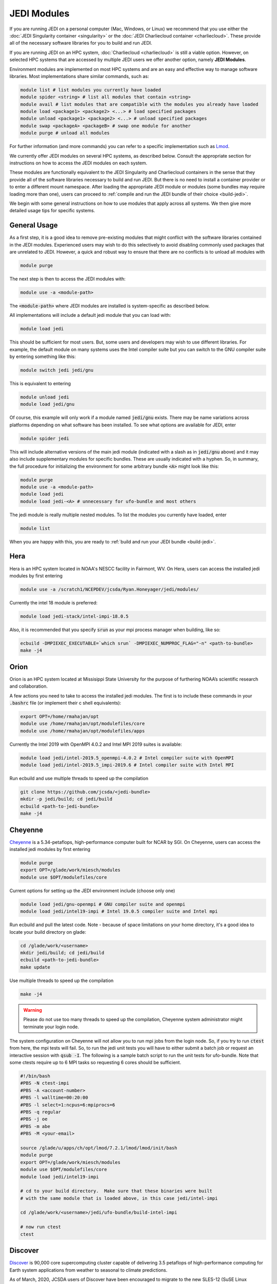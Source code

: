 .. _top-modules:

JEDI Modules
============

If you are running JEDI on a personal computer (Mac, Windows, or Linux) we recommend that you use either the :doc:`JEDI Singularity container <singularity>` or the :doc:`JEDI Charliecloud container <charliecloud>`.  These provide all of the necessary software libraries for you to build and run JEDI.

If you are running JEDI on an HPC system, :doc:`Charliecloud <charliecloud>` is still a viable option.  However, on selected HPC systems that are accessed by multiple JEDI users we offer another option, namely **JEDI Modules**.

Environment modules are implemented on most HPC systems and are an easy and effective way to manage software libraries.  Most implementations share similar commands, such as:

.. code :: bash

   module list # list modules you currently have loaded
   module spider <string> # list all modules that contain <string>
   module avail # list modules that are compatible with the modules you already have loaded
   module load <package1> <package2> <...> # load specified packages
   module unload <package1> <package2> <...> # unload specified packages
   module swap <packageA> <packageB> # swap one module for another
   module purge # unload all modules


For further information (and more commands) you can refer to a specific implementation such as `Lmod <https://lmod.readthedocs.io/en/latest/010_user.html>`_.

We currently offer JEDI modules on several HPC systems, as described below.   Consult the appropriate section for instructions on how to access the JEDI modules on each system.

These modules are functionally equivalent to the JEDI Singularity and Charliecloud containers in the sense that they provide all of the software libraries necessary to build and run JEDI.  But there is no need to install a container provider or to enter a different mount namespace.  After loading the appropriate JEDI module or modules (some bundles may require loading more than one), users can proceed to :ref:`compile and run the JEDI bundle of their choice <build-jedi>`.

We begin with some general instructions on how to use modules that apply across all systems.  We then give more detailed usage tips for specific systems.

General Usage
-------------

As a first step, it is a good idea to remove pre-existing modules that might conflict with the software libraries contained in the JEDI modules.  Experienced users may wish to do this selectively to avoid disabling commonly used packages that are unrelated to JEDI.  However, a quick and robust way to ensure that there are no conflicts is to unload all modules with

.. code :: bash

   module purge

The next step is then to access the JEDI modules with:

.. code :: bash

   module use -a <module-path>

The :code:`<module-path>` where JEDI modules are installed is system-specific as described below.

All implementations will include a default jedi module that you can load with:

.. code :: bash

   module load jedi

This should be sufficient for most users.  But, some users and developers may wish to use different libraries.  For example, the default module on many systems uses the Intel compiler suite but you can switch to the GNU compiler suite by entering something like this:

.. code :: bash

   module switch jedi jedi/gnu

This is equivalent to entering

.. code :: bash

   module unload jedi
   module load jedi/gnu

Of course, this example will only work if a module named :code:`jedi/gnu` exists.  There may be name variations across platforms depending on what software has been installed.  To see what options are available for JEDI, enter

.. code :: bash

   module spider jedi

This will include alternative versions of the main jedi module (indicated with a slash as in :code:`jedi/gnu` above) and it may also include supplementary modules for specific bundles.    These are usually indicated with a hyphen.  So, in summary, the full procedure for initializing the environment for some arbitrary bundle :code:`<A>` might look like this:

.. code :: bash

   module purge
   module use -a <module-path>
   module load jedi
   module load jedi-<A> # unnecessary for ufo-bundle and most others

The jedi module is really multiple nested modules.   To list the modules you currently have loaded, enter

.. code :: bash

   module list

When you are happy with this, you are ready to :ref:`build and run your JEDI bundle <build-jedi>`.

Hera
-----

Hera is an HPC system located in NOAA's NESCC facility in Fairmont, WV.  On Hera, users can access the installed jedi modules by first entering

.. code :: bash

  module use -a /scratch1/NCEPDEV/jcsda/Ryan.Honeyager/jedi/modules/

Currently the intel 18 module is preferred:

.. code :: bash

  module load jedi-stack/intel-impi-18.0.5

Also, it is recommended that you specify :code:`srun` as your mpi process manager when building, like so:
  
.. code:: bash

   ecbuild -DMPIEXEC_EXECUTABLE=`which srun` -DMPIEXEC_NUMPROC_FLAG="-n" <path-to-bundle>
   make -j4

Orion
-----

Orion is an HPC system located at Missisippi State University for the purpose of furthering NOAA’s scientific research and collaboration.

A few actions you need to take to access the installed jedi modules.  The first is to include these commands in your :code:`.bashrc` file (or implement their c shell equivalents):

.. code :: bash

   export OPT=/home/rmahajan/opt
   module use /home/rmahajan/opt/modulefiles/core
   module use /home/rmahajan/opt/modulefiles/apps

Currently the Intel 2019 with OpenMPI 4.0.2 and Intel MPI 2019 suites is available:

.. code :: bash

   module load jedi/intel-2019.5_openmpi-4.0.2 # Intel compiler suite with OpenMPI
   module load jedi/intel-2019.5_impi-2019.6 # Intel compiler suite with Intel MPI

Run ecbuild and use multiple threads to speed up the compilation

.. code:: bash

    git clone https://github.com/jcsda/<jedi-bundle>
    mkdir -p jedi/build; cd jedi/build
    ecbuild <path-to-jedi-bundle>
    make -j4

Cheyenne
--------

`Cheyenne <https://www2.cisl.ucar.edu/resources/computational-systems/cheyenne/cheyenne>`_ is a 5.34-petaflops, high-performance computer built for NCAR by SGI. On Cheyenne, users can access the installed jedi modules by first entering

.. code :: bash

   module purge
   export OPT=/glade/work/miesch/modules
   module use $OPT/modulefiles/core

Current options for setting up the JEDI environment include (choose only one)

.. code :: bash

   module load jedi/gnu-openmpi # GNU compiler suite and openmpi
   module load jedi/intel19-impi # Intel 19.0.5 compiler suite and Intel mpi

Run ecbuild and pull the latest code.  Note - because of space limitations on your home directory, it's a good idea to locate your build directory on glade:

.. code:: bash

    cd /glade/work/<username>	  
    mkdir jedi/build; cd jedi/build
    ecbuild <path-to-jedi-bundle>
    make update

Use multiple threads to speed up the compilation

.. code:: bash

    make -j4

.. warning::

    Please do not use too many threads to speed up the compilation, Cheyenne system administrator might terminate your login node.

The system configuration on Cheyenne will not allow you to run mpi jobs from the login node.  So, if you try to run :code:`ctest` from here, the mpi tests will fail.  So, to run the jedi unit tests you will have to either submit a batch job or request an interactive session with :code:`qsub -I`.  The following is a sample batch script to run the unit tests for ufo-bundle.  Note that some ctests require up to 6 MPI tasks so requesting 6 cores should be sufficient.

.. code:: bash

    #!/bin/bash
    #PBS -N ctest-impi
    #PBS -A <account-number>
    #PBS -l walltime=00:20:00
    #PBS -l select=1:ncpus=6:mpiprocs=6
    #PBS -q regular
    #PBS -j oe
    #PBS -m abe
    #PBS -M <your-email>

    source /glade/u/apps/ch/opt/lmod/7.2.1/lmod/lmod/init/bash
    module purge
    export OPT=/glade/work/miesch/modules
    module use $OPT/modulefiles/core
    module load jedi/intel19-impi

    # cd to your build directory.  Make sure that these binaries were built
    # with the same module that is loaded above, in this case jedi/intel-impi
    
    cd /glade/work/<username>/jedi/ufo-bundle/build-intel-impi

    # now run ctest
    ctest
    
    
Discover
--------

`Discover <https://www.nccs.nasa.gov/systems/discover>`_ is 90,000 core supercomputing cluster capable of delivering 3.5 petaflops of high-performance computing for Earth system applications from weather to seasonal to climate predictions.

As of March, 2020, JCSDA users of Discover have been encouraged to migrate to the new SLES-12 (SuSE Linux Enterprise Server version 12) operating system.  To access these nodes, login to Discover as you normally would and then enter

.. code :: bash

   ssh discover-sles12

During NASA's transition period, it can be tricky to remember whether you are logged in to the old SLES-11 or the new SLES-12 because they share many of the same filesystems, including your home directory and your ``/discover/nobackup`` work directory.  So, at any time, if you want to make sure you are logged into the SLES-12 system, you can enter this:

.. code :: bash

   cat /etc/os-release

If you are on the SLES-12 system, this will let you know.

To access the jedi modules on Discover SLES-12, it is recommended that you add this to your ``$HOME/.bashrc`` file (or the equivalent if you use another shell):

.. code :: bash

   export OPT=/discover/swdev/jcsda/modules
   module use $OPT/modulefiles

Currently two stacks are maintained (choose only one)

.. code :: bash

   module load apps/jedi/intel-impi # aka apps/jedi/intel-impi/20.0.0.166
   module load apps/jedi/gnu-impi # aka apps/jedi/9.2.0

   
Despite the name (``20.0.0.166``), the first loads version 19.1.0.166 of the intel compiler and mpi suite.

The second option may seem a little surprising, pairing the gnu 9.2.0 compiler suite with the intel 19.1.0.166 mpi library.  However, this is intentional.  Intel MPI is currently the recommended MPI library on SLES-12 for both Intel and gnu compilers.  Note that OpenMPI is not yet available on SLES-12, though they do have hpcx, which is a proprietary variant of OpenMPI from Mellanox.

Each of these jedi modules defines the environment variable ``MPIEXEC`` which points to the recommended ``mpirun`` executable and which should then be explicitly specified when you build jedi:

.. code :: bash

   ecbuild -DMPIEXEC_EXECUTABLE=$MPIEXEC -DMPIEXEC_NUMPROC_FLAG="-np" <path-to-bundle>

There is also another module that is built from the ESMA ``baselibs`` libraries.  To use this, enter:

.. code :: bash

    module purge
    module load apps/jedi/baselibs/intel-impi

Currently only ``intel-impi/19.1.0.166`` is the only baselibs option available but more may be added in the future.  Specify the MPI excutable explicitly when you build as with the previous modules.

.. code:: bash

    ecbuild -DMPIEXEC_EXECUTABLE=$MPIEXEC -DMPIEXEC_NUMPROC_FLAG="-np" <path-to-bundle>
    make -j4

Whichever module you use, after building you will want to run the ``get`` tests from the login node to get the test data from AWS S3:

.. code:: bash

    ctest -R get

To run the remaining tests, particularly those that require MPI, you'll need to acquire a compute node.  You can do this interactively with

.. code:: bash

    salloc --nodes=1 --time=30

Or, you can submit a batch script to the queue through ``sbatch`` as described in the S4 instructions below.    

S4
--
S4 is the **Satellite Simulations and Data Assimilation Studes** supercomputer located at the University of Wisconsin-Madison's Space Science and Engineering Center.

There are a few platform-specific features of S4 that affect how you build and run JEDI.  First, the system currently only supports intel compilers.  Second, S4 uses the `slurm <https://slurm.schedmd.com/>`_ task manager for parallel mpi jobs.  Though some slurm implementations allow you to use the usual mpi job scripts :code:`mpirun` or :code:`mpiexec`, these may not function properly on S4.  Instead, you are advised to use the slurm run script :code:`srun`.  A Third S4 feature is that mpi jobs cannot be run interactively and must instead be submitted with the slurm :code:`sbatch` command.  Finally, S4 system administrators have disabled file locking on their work disks, which can cause problems with HDF5.

So, to accommodate all of these features of the S4 system there are a few actions you need to take.  The first is to include these commands in your :code:`.bashrc` file (or implement their c shell equivalents):


.. code:: bash

    export OPT=/data/users/mmiesch/modules
    export HDF5_USE_FILE_LOCKING=FALSE
    export SLURM_EXPORT_ENV=ALL
    module use $OPT/modulefiles/core
    ulimit -s unlimited

Remember to run :code:`source ~/.bashrc` the first time you add these to make sure the changes take effect.  This should not be necessary for future logins.

The recommended compiler suite to use for JEDI is version 17.0.6.  So, you can build JEDI with these commands:

.. code:: bash

   module load jedi/intel19-impi
   ecbuild -DMPIEXEC_EXECUTABLE=/usr/bin/srun -DMPIEXEC_NUMPROC_FLAG="-n" <path-to-bundle>
   make -j4

As is standard JEDI practice, :code:`fckit` is not included in the :code:`jedi/intel19-impi` module and should be built within the bundle.  Note also that you have to tell ecbuild to use :code:`srun` as its mpi executable, as shown above.

There is also a :code:`jedi/intel17-impi` available but we've noticed performance issues with this so it is recommended that you use the intel 19 module as shown above.  The intel17 module will be not be maintained after March, 2020.

To run parallel jobs, you'll need to create a batch script (a file).  For example, to run ctest you can create a file similar to this (call it what you wish: for example ``ctest-ufo.sh``):

.. code:: bash
   
	  #!/usr/bin/bash
	  #SBATCH --job-name=<name>
	  #SBATCH --nodes=1
	  #SBATCH --cpus-per-task=1
	  #SBATCH --time=0:10:00
	  #SBATCH --mail-user=<email-address>

	  source /etc/bashrc
	  module purge
	  export OPT=/data/users/mmiesch/modules
	  module use $OPT/modulefiles/core
	  module load jedi/intel17-impi
	  module list
	  ulimit -s unlimited

          export SLURM_EXPORT_ENV=ALL
          export HDF5_USE_FILE_LOCKING=FALSE	  

	  cd <path-to-bundle-build-directory>
          ctest
	  
	  exit 0

Note that the options specified with ``#SBATCH`` include the number of nodes but not the number of tasks needed.  This is most appropriate for running ``ctest`` because some tests require a different number of MPI tasks than others.  However, if you run an application individually, you should specify ``#SBATCH --ntasks <number>`` instead of ``#SBATCH --nodes=<number>``, as shown in the following example.  The slurm job scheduler will then determine how many nodes you need.  For example, if you are running with the ivy partition as shown here, then each node has 20 cpu cores.  So, if your application takes more than 20 MPI tasks, slurm will allocate more than one node.  Specifying ``--ntasks`` instead of ``--nodes`` in the ``#SBATCH`` header commands will ensure that your computing allocation will only be charged for what you use.  So, this is preferable for more computationally intensive jobs:

.. code:: bash
   
	  #!/usr/bin/bash
	  #SBATCH --job-name=<name>
	  #SBATCH --partition=ivy
	  #SBATCH --ntasks=4
	  #SBATCH --cpus-per-task=1
	  #SBATCH --time=0:10:00
	  #SBATCH --mail-user=<email-address>

	  source /etc/bashrc
	  module purge
	  export OPT=/data/users/mmiesch/modules
	  module use $OPT/modulefiles/core
	  module load jedi/intel17-impi
	  module list
	  ulimit -s unlimited

          export SLURM_EXPORT_ENV=ALL
          export HDF5_USE_FILE_LOCKING=FALSE	  

	  # make sure the number of tasks it requires matches the SBATCH --ntasks specification above
	  cd <path-to-bundle-build-directory>/test/ufo
	  srun --ntasks=4 --cpu_bind_core --distribution=block:block test_ufo_radiosonde_opr testinput/radiosonde.yaml

	  exit 0
   
Then you can submit and monitor your jobs with these commands

.. code:: bash

	  sbatch <batch-script>
	  squeue -u <your-user-name>

You can delete jobs with the :code:`scancel` command.  For further information please consult `the S4 user documentation <https://groups.ssec.wisc.edu/groups/S4/>`_.	  
